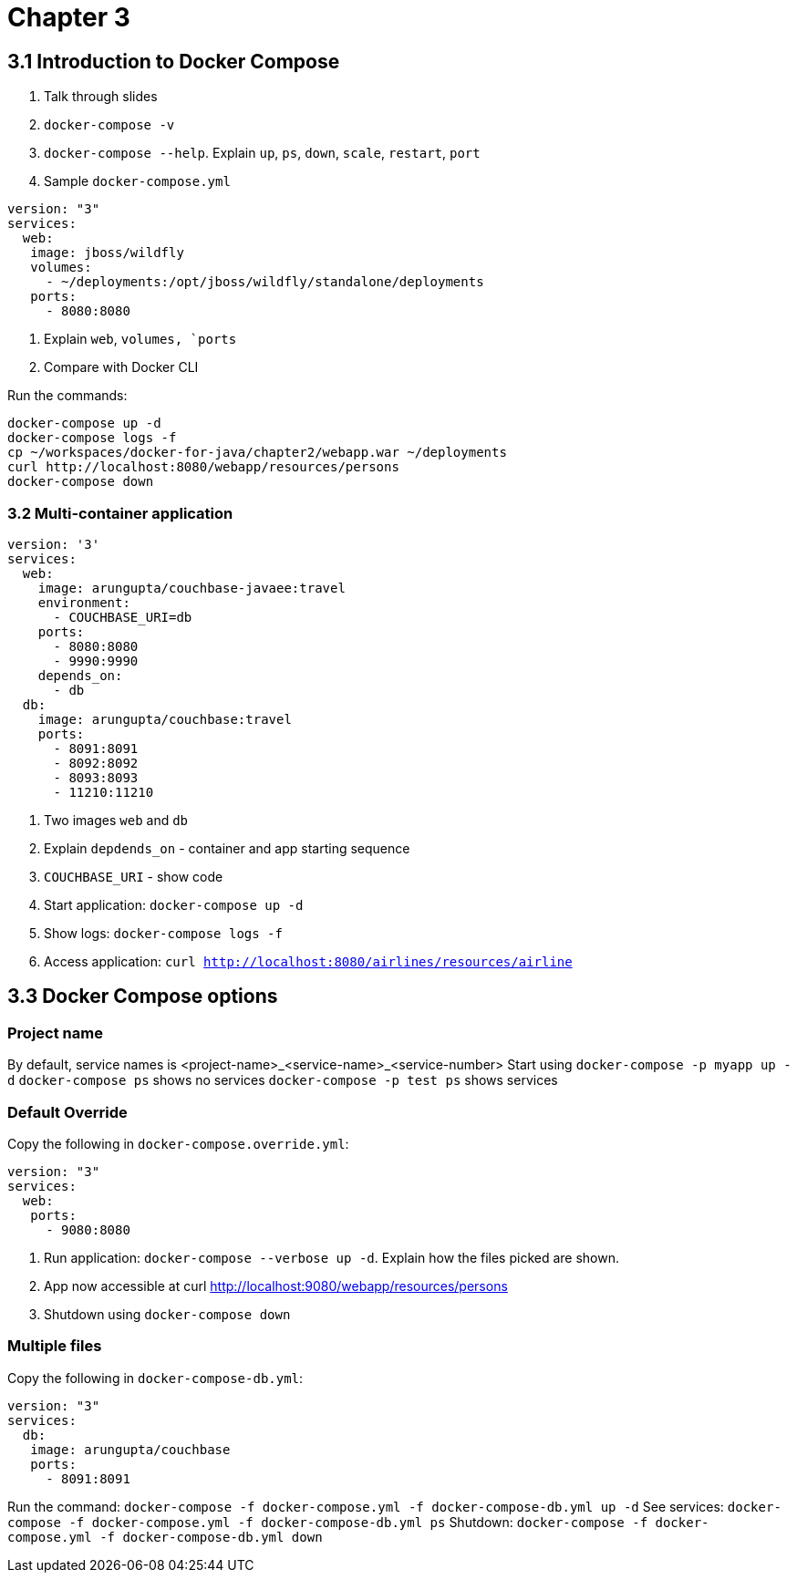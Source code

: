 = Chapter 3

== 3.1 Introduction to Docker Compose

. Talk through slides
. `docker-compose -v`
. `docker-compose --help`. Explain `up`, `ps`, `down`, `scale`, `restart`, `port`
. Sample `docker-compose.yml`

```
version: "3"
services:
  web:
   image: jboss/wildfly
   volumes:
     - ~/deployments:/opt/jboss/wildfly/standalone/deployments
   ports:
     - 8080:8080
```

. Explain `web`, `volumes, `ports`
. Compare with Docker CLI

Run the commands:

```
docker-compose up -d
docker-compose logs -f
cp ~/workspaces/docker-for-java/chapter2/webapp.war ~/deployments
curl http://localhost:8080/webapp/resources/persons
docker-compose down
```

=== 3.2 Multi-container application

```
version: '3'
services:
  web:
    image: arungupta/couchbase-javaee:travel
    environment:
      - COUCHBASE_URI=db
    ports:
      - 8080:8080
      - 9990:9990
    depends_on:
      - db
  db:
    image: arungupta/couchbase:travel
    ports:
      - 8091:8091
      - 8092:8092
      - 8093:8093
      - 11210:11210
```

. Two images `web` and `db`
. Explain `depdends_on` - container and app starting sequence
. `COUCHBASE_URI` - show code
. Start application: `docker-compose up -d`
. Show logs: `docker-compose logs -f`
. Access application: `curl http://localhost:8080/airlines/resources/airline`


== 3.3 Docker Compose options

=== Project name

By default, service names is <project-name>_<service-name>_<service-number>
Start using `docker-compose -p myapp up -d`
`docker-compose ps` shows no services
`docker-compose -p test ps` shows services

=== Default Override

Copy the following in `docker-compose.override.yml`:

```
version: "3"
services:
  web:
   ports:
     - 9080:8080
```

. Run application: `docker-compose --verbose up -d`. Explain how the files picked are shown.
. App now accessible at curl http://localhost:9080/webapp/resources/persons
. Shutdown using `docker-compose down`

=== Multiple files

Copy the following in `docker-compose-db.yml`:

```
version: "3"
services:
  db:
   image: arungupta/couchbase
   ports:
     - 8091:8091
```

Run the command: `docker-compose -f docker-compose.yml -f docker-compose-db.yml up -d`
See services: `docker-compose -f docker-compose.yml -f docker-compose-db.yml ps`
Shutdown: `docker-compose -f docker-compose.yml -f docker-compose-db.yml down`

